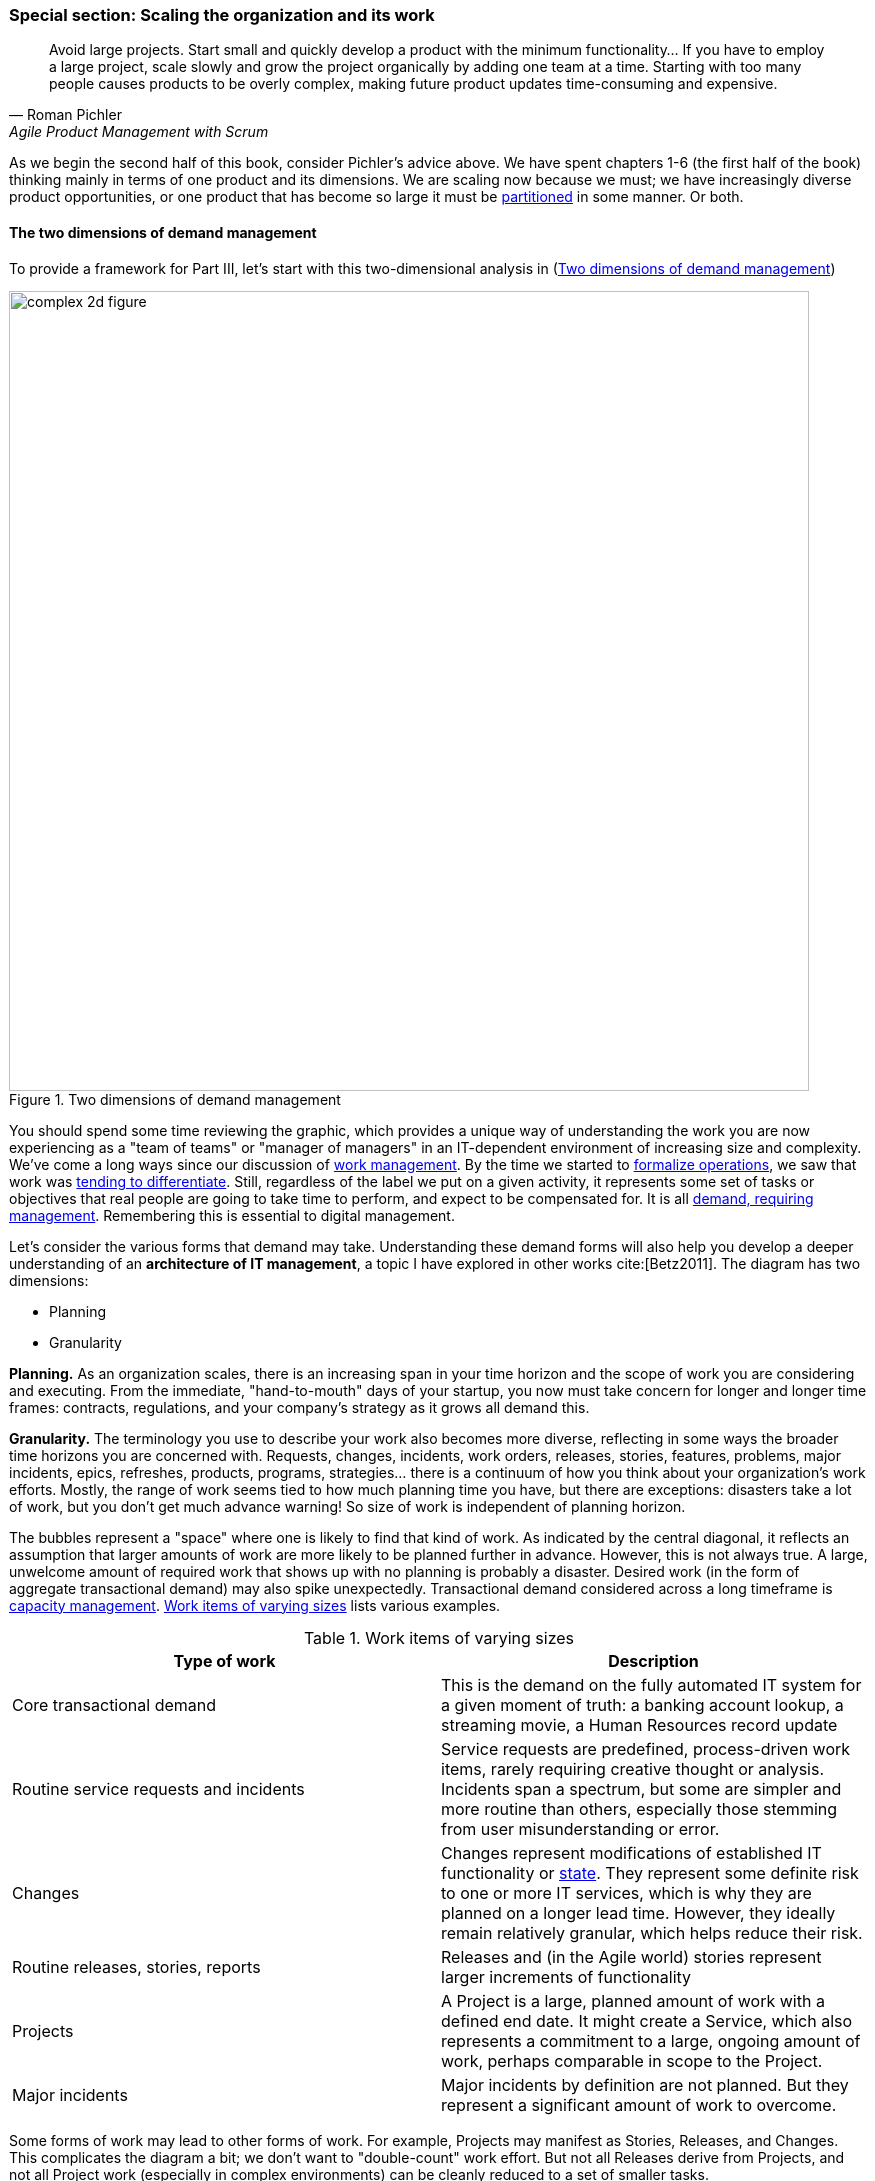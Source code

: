 anchor:scaling-org[]

=== Special section: Scaling the organization and its work
[quote, Roman Pichler, Agile Product Management with Scrum]
Avoid large projects. Start small and quickly develop a product with the minimum functionality... If you have to employ a large project, scale slowly and grow the project organically by adding one team at a time. Starting with too many people causes products to be overly complex, making future product updates time-consuming and expensive.

As we begin the second half of this book, consider Pichler's advice above. We have spent chapters 1-6 (the first half of the book) thinking mainly in terms of one product and its dimensions. We are  scaling now because we must; we have increasingly diverse product opportunities, or one product that has become so large it must be  xref:AKF-cube[partitioned] in some manner. Or both.


==== The two dimensions of demand management
To provide a framework for Part III, let's start with this two-dimensional analysis in (<<fig-two-d-demand-800-c>>)

[[fig-two-d-demand-800-c]]
.Two dimensions of demand management
image::images/3_00-2d-demand.png[complex 2d figure, 800,]

You should spend some time reviewing the graphic, which provides a unique way of understanding the work you are now experiencing as a "team of teams" or "manager of managers" in an IT-dependent environment of increasing size and complexity. We've come a long ways since our discussion of xref:work-management[work management]. By the time we started to xref:ops-mgmt[formalize operations], we saw that work was xref:IT-process-emergence[tending to differentiate]. Still, regardless of the label we put on a given activity, it represents some set of tasks or objectives that real people are going to take time to perform, and expect to be compensated for. It is all xref:demand-mgmt[demand, requiring management]. Remembering this is essential to digital management.

Let's consider the various forms that demand may take. Understanding these demand forms will also help you develop a deeper understanding of an *architecture of IT management*, a topic I have explored in other works cite:[Betz2011]. The diagram has two dimensions:

* Planning
* Granularity

*Planning.* As an organization scales, there is an increasing span in your time horizon and the scope of work you are considering and executing. From the immediate, "hand-to-mouth" days of your startup, you now must take concern for longer and longer time frames: contracts, regulations, and your company's strategy as it grows all demand this.

*Granularity.* The  terminology you use to describe your work also becomes more diverse, reflecting in some ways the broader time horizons you are concerned with. Requests, changes, incidents, work orders, releases, stories, features, problems, major incidents, epics, refreshes, products, programs, strategies... there is a continuum of how you think about your organization's work efforts. Mostly, the range of work seems tied to how much planning time you have, but there are exceptions: disasters take a lot of work, but you don't get much advance warning! So size of work is independent of planning horizon.

The bubbles represent a "space" where one is likely to find that kind of work. As indicated by the central diagonal, it reflects an assumption that larger amounts of work are more likely to be planned further in advance. However, this is not always true. A large, unwelcome amount of required work that shows up with no planning is probably a disaster. Desired work (in the form of aggregate transactional demand) may also spike unexpectedly. Transactional demand considered across a long timeframe is xref:capacity-mgmt[capacity management]. <<tbl-work-items>>  lists various examples.

[[tbl-work-items]]
.Work items of varying sizes
[cols="2*", options="header"]
|===
|Type of work |Description
|Core transactional demand
|This is the demand on the fully automated IT system for a given moment of truth: a banking account lookup, a streaming movie, a Human Resources record update
|Routine service requests and incidents
|Service requests are predefined, process-driven work items, rarely requiring creative thought or analysis. Incidents span a spectrum, but some are simpler and more routine than others, especially those stemming from user misunderstanding or error.
|Changes
|Changes represent modifications of established IT functionality or xref:state-config-discovery[state]. They represent some definite risk to one or more IT services, which is why they are planned on a longer lead time. However, they ideally remain relatively granular, which helps reduce their risk.
|Routine releases, stories, reports
|Releases and (in the Agile world) stories represent larger increments of functionality
|Projects
|A Project is a large, planned amount of work with a defined end date. It might create a Service, which also represents a commitment to a large, ongoing amount of work, perhaps comparable in scope to the Project.
|Major incidents
|Major incidents by definition are not planned. But they represent a significant amount of work to overcome.
|===

Some forms of work may lead to other forms of work. For example, Projects may manifest as Stories, Releases, and Changes. This complicates the diagram a bit; we don't want to "double-count" work effort. But not all Releases derive from Projects, and not all Project work (especially in complex environments) can be cleanly reduced to a set of smaller tasks.

The final point of this diagram: you only have so much capacity to execute the work it implies. If you have a disaster, or a series of major incidents, this unplanned work may impact your ability to deliver user stories, changes, or even meet transactional demand. Trade-offs must be considered.


==== Adding a third dimension


anchor:cynefin[]

.Snowden's Cynefin framework
****


[[fig-cynefin-300-o]]
.Cynefin thinking framework
image::images/3_01-cynefin.png[cynefin,300,,float="right"]

This third dimension of variability is challenging to understand and touches on our earlier discussion of xref:systems-thinking[systems thinking]. A helpful framework to understand it is the Cynefin framework, by Dave Snowden and Cynthia Kurtz cite:[Kurtz2003] (see <<fig-cynefin-300-o>> footnote:[similar to cite:[Kurtz2003]). Cynefin proposes that there are five major domains useful in understanding situations:

* Simple/Obvious
* Complicated
* Complex
* Chaotic
* Disorder

The *simple or obvious* domain is straightforward, repeatable, and cause and effect are known. The concept of "best practice" applies. The mode of action is to sense, categorize, and respond.

[[fig-variability-cynefin-260-o]]
.Variability as Cynefin domains
image::images/3_01-variability-cynefin.png[variability vector, 260,,float="right"]

The *complicated* domain requires analysis and expertise; there may be several right or at least serviceable answers. Rational thought is possible and cause and effect relationships may be more challenging to understand, but still are applicable. Mode of action is to sense, analyze, and respond.

The *complex* domain is that of systems thinking. Cause and effect are apparent only in hindsight. Interdependencies complicate action. Reinforcing loops can quickly accelerate, making linear assumptions hazardous, or conversely, counterbalancing loops kick in and prevent desired changes from happening. Mode of action is to probe, sense, and respond ("probe" being to make a small change.) Much of modern product development and DevOps thinking is optimized for this domain, because simple and rational approaches have so frequently failed.

In the *chaotic* domain, cause and effect are not apparent even in hindsight. The situation is completely unpredictable, and action is essential - better to act in any direction than be paralyzed. The mode of action is to act, sense, and respond.

Finally, *disorder* is considered to be the domain you're in when you have not figured out which of the other four applies.

****



[[fig-PartIIOverview-400-o]]
.Part II: increasing certainty (credit to Cantor)
image::images/3_00-PartIIOverview.png[risk curve,400,,float="right"]

The two dimensional model above does not describe how uncertain work is, however. The predictability of the work is also independent. You might have two projects, both taking the same effort. One of them you were able to predict easily, while the other one was not predictable - more precisely, your expected time, effort and cost was a long way off from what you wound up spending. (Usually in an unfavorable direction.)

Part II (Chapters 4-6, which we just finished) can be viewed as a logical progression from the uncertainty of developing a novel xref:product-mgmt-chap[product], to the day to day xref:work-management[work] of building its features, to its predictable xref:ops-mgmt[operation]. The "predictability curve" illustrated in <<fig-PartIIOverview-400-o>> footnote:[Similar to figure from cite:[Cantor2016] increases as the digital product stabilizes and moves to a fully operational state.

This question of predictability, of *the degree to which actuals track estimates* and can be known in advance, will be an ongoing theme throughout Part III. As we scale up, our organization takes on more and more work of all kinds, from highly uncertain to very predictable. Understanding the differences in this "portfolio" of work is essential to managing it correctly. There has always been an element of risk; as a startup, your success was not guaranteed! You now find that you are managing different classes of risk simultaneously, and "one size fits all" approaches do not work.

You might have a program to upgrade the memory on 80,000 identical Point of Sale terminals across 2,000 retail stores. It's going to take a lot of work; you'll be "rolling trucks" in all 50 states! But you are sure that you can estimate this work with a high degree of accuracy; it has high predictability. In terms of the  xref:cynefin[Cynefin] framework (see sidebar), it's an obvious problem. On the other hand, creating a completely new Point of Sale system for your stores is an unpredictable effort. Your original estimate for this large program might be off by orders of magnitude. Its predictability is low. It's a complex problem.

Or perhaps you are writing reports using a well understood database and reporting tool. This work will be likely more predictable work -- even if complicated in the Cynefin sense -- as compared to developing the first few stories on a completely new architecture. This is true even if the estimated size of the work is the same for both the reports and the new stories. As a dimension, variability is *independent of the size of the work* (although the two may be correlated).

anchor:betz-org-scale-cube[]


==== The Betz organizational scaling cube



[[fig-newCube-500-o]]
.Betz organization scaling cube
image::images/3_01-newCube.png[3d cube, 500,,float="right"]

When we combine the three dimensions:

* Size of work;
* Time horizon; and
* Predictability

we get the Betz organizational scaling cube (see <<fig-newCube-500-o>> footnote:[Author's note: I believe this to be original; it is being published here for the first time.]). It shows the three dimensions we'll consider throughout Part III. The accompanying cube shows these dimensions visually. The three dimensions represent a space to understand work, resource, and planning as we scale the organization.

The z-axis of variability can be seen as a progression along the first four xref:cynefin[Cynefin] domains (see sidebar). At the origin at lower left, we have predictable, small-grained work occurring in short "planning" horizons (e.g. automated transactions running on computers.) As we scale out to larger domains of work, longer time frames, and greater variability in planning, we encounter the problems of growth, coordination, strategy, and the fundamental uncertainties of operating in a chaotic, competitive world.

anchor:demand-supply-execute[]

==== Demand, supply, and execution

[quote, Online Etymology Dictionary]
execution (n.) 14c., "a carrying out, a putting into effect; enforcement; performance (of a law, statute, etc.), the carrying out (of a plan, etc.)," from Anglo-French execucioun (late 13c.), Old French execucion "a carrying out" (of an order, etc.), from Latin executionem (nominative executio) "an accomplishing," noun of action from past participle stem of exequi/exsequi "to follow out" (see execute).

In order to understand the concept of execution, we need to think about supply versus demand. Think about the kinds of demand described above. Each form of demand implies some kind of supply to meet it. For example, the demand that an automated transaction be executed requires the supply of appropriate computing capacity at the necessary place and time. The demand that a new story be supported as part of a software product feature requires the supply of a software development team's time and attention. And a major product or project requires the supply perhaps of many teams as well as other resources (hardware and software assets, for example).

In the xref:betz-org-scale-cube[Betz organization scaling cube], work and execution converges to the origin at front lower left. An alternate view that helps us describe the chapter structure is with the convergence point at the top of a pyramid (see <<fig-DSE-800-c>>). This rotated approach is compatible with the xref:dual-axis-vc[dual-axis value chain].

[[fig-DSE-800-c]]
.Demand-supply-execute model
image::images/3_01-DSE.png[dse model, 800,]

Bottom to top, this diagram tells a story of demand and supply as they progress through increasingly refined understandings to the specific execution of work and delivery of value.

We have markets and regulations, which define and constrain the potential demand for the digital product. Markets are met with capital funding, human resources, strategies and product offerings, which lead to programs of work, projects, and platform decisions. These in turn lead to identifying xref:system-intent[user stories], writing software, configuring platforms, and executing changes, service requests and work tasks.

That finer and finer grained demand stream converges with a finer and finer grained supply stream. Large blocks of capital are translated into strategic technology choices and vendor relationships, organizational structures and investments in skilled people. More detailed budgets and planning culminate ultimately in the availability of people, hardware, and software for given assignments, e.g, an empty slot on a xref:kanban[Kanban] board. The journey can start anywhere, with a large block of traditionally managed programmatic capital or a small round of seed funding translated directly into a xref:amazon-productization[two-pizza team] with maximum autonomy, which then grows and leads to  larger investments.

Ultimately the deployed IT service system is available for fulfilling transactional xref:what-is-IT-value[service demand] which can be measured in terms of quality, availability and performance. Execution, in this model, is defined as _the irrevocable combination of demand with supply_. The gap between the legs of the V is filled with the "Fog of Forecasting." With the lower level, larger grained abstractions it is more difficult to understand demand and supply, especially when product development (e.g. novel software engineering) is involved. (Understanding the opportunities of large grained demand and matching those with significant supply is strategy.) As demand and supply converge to the point of execution, a finer and finer grained awareness is created of the impending work and whether it is likely to be successful - that is, if demand will effectively and efficiently be paired with supply.

Notice how the fog lifts as you get closer to actual execution. The closer we get to the point of execution, the better understanding we have of team and individual level assignments across all queues and Kanban slots or their equivalent (e.g. assigned and accepted work orders). Ultimately the demand represents the usage of the automated digital system's capacity. Notice that in terms of the xref:betz-org-scale-cube[Betz cube] z-axis, we still can have high variability at the point of execution, if we are considering a system executing many forms of work. In other words, surprises can happen at any time.


==== Part III chapter structure
The chapter structure of Part III can be visualized as in <<fig-chapStruc-420-o>>.


[[fig-chapStruc-420-o]]
.Part III Chapter structure
image::images/3_01-chapStruc.png[pyramid,420,,float="right"]

In thinking about how organizations develop as they scale, it is helpful to consider various time frames:

* Ongoing execution is the actual day to day work, however conceived. At this point in our journey, the work includes a significant challenge of coordination (which we define and analyze in Chapter 7). It can include defined process activities, project deliverables, the flow of new product functionality, or ongoing improvement and governance. Ongoing execution is the "moment of truth" where estimate becomes actual and supply meets demand, and in our environment is now a complex matter.
* Investment decisions are required to charter programs, products, features, and components, even in those companies that may be moving away from a traditional project cycle. Investments are usually understood in terms of budget planning, which traditionally has driven the project funding cycle. They represent some statement of intent for a larger scope of work to be performed and/or sustained, based on the organizational platform, which should be able to support multiple investments.
* Organizational changes may take years, and require considerable effort and thought if they are to succeed. One does not change organizational structures lightly or (hopefully) frequently.  Employee tenure is in general even longer.
* Culture takes longest and is most difficult to change; it easily outlasts both organizational forms and even individual employees coming and going. Both culture and organization have self-reinforcing xref:feedback[feedback] loops which add complexity to any deliberate attempts to transform them.

anchor:delivery-models[]

==== The delivery models

In Chapter 4 we introduced the xref:process-project-product["3 Ps"]:

* Product management
* Project management
* Process management

It is important that you review them. Sometimes, the concept of "program" is also used. We will call these delivery models: they are organizing paradigms for getting work done. They may depend on each other, but they each have clear industry identity and bodies of knowledge associated with them:

* Product management has the Product Development and Marketing association and authors like Steve Blank and Marty Cagan.
* Program management has the Axelos Managing Successful Programmes guidance
* Project management has the Project Management Body of Knowledge and the PRINCE2 guidance from Axelos.
* Process management has the BPMN and BPEL standards and authors like Geary Rummler, Roger Burlton and Paul Harmon.

.Product versus program management
****
Program management is a term seen in government efforts and military contracting to describe major efforts of uncertain duration and (sometimes) uncertain outcome. Product management is also uncertain of duration and outcome, and the industry does not clearly distinguish between the two. Some companies use concepts of both product and program management; others use one or the other. Stanley Portny describes:

_Program: This term can describe two different situations. First, a program can be a set of goals that gives rise to specific projects, but, unlike a project, a program can never be completely accomplished. For example, a health-awareness program can never completely achieve its goal (the public will never be totally aware of all health issues as a result of a health-awareness program), but one or more projects may accomplish specific results related to the program’s goal (such as a workshop on minimizing the risk of heart disease). Second, a program sometimes refers to a group of specified projects that achieve a common goal_ cite:[Portny2013].

Where both terms are used, program management may be more about delivery and execution (shading into project management's domain), while product management is more about vision and outcome.
****

We order the delivery models by their _variability_. What does that mean? Products and programs have the highest variability. Their outcome may differ considerably from the initial vision that drove them. Projects, in theory, should be reasonably plannable -- their schedule and cost are managed in terms of "plan versus actual" and differences, ideally, should be well controlled and understandable. Finally, process management strives to minimize variation and in its most rigorous form uses statistical control to do so. If we matrix the delivery models with the time frames we get <<fig-layersMatrix-600-i>>.


[[fig-layersMatrix-600-i]]
.Time frames and delivery models
image::images/3_01-layers.png[delivery models and time frames, 600,,align="left"]

The relationships between the timeframes and delivery models are complex:

* Investments are made in products first, which may or may not need projects and/or processes. Rigorous planned projects or detailed, repeatable processes are not, in fact, optimal for product discovery - a mistake the digital industry has fallen into over and over again.
* Products are best thought of in terms of discovery and empirical hypothesis-testing. If the hypothesis fails, the investment should be cancelled. So, the "product" concept is both shorter and longer lived than the average project, which is typically understood on an annual cycle.
* Project management also may take place without processes, as it may be based on one-time "deliverables" that are not repeatedly produced.
* To support a process requires portfolio investment and organizational structure, but no project may ever be involved. Whether a product is implied by the existence of a process is an interesting question we will think about.

Clearly, we must think carefully about the relationships between these dimensions. That, in a nutshell, is the purpose of part III.

ifdef::instructor-ed[]

.Instructor's note
****
We are inverting the usual plan-execute order on purpose, starting with execution and expanding from there. This inversion challenges the too-common assumption of "plan, then execute" (alternatively seen as "plan-build-run".) We discuss longer-horizon planning after we discuss execution, because we must keep execution alive at all costs and cannot afford to shut it down while we go off and make plans for our new larger scale.

The demand-supply-execute model's origins and thought process can be seen in a series of 4 blog posts starting with http://www.lean4it.com/2014/05/from-planbuildrun-to-demandsupplyexecute.html.
****

endif::instructor-ed[]
